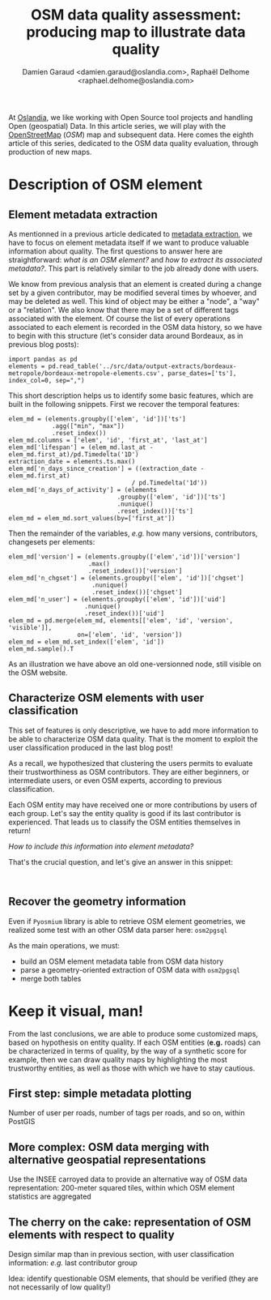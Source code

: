 #+TITLE: OSM data quality assessment: producing map to illustrate data quality
#+AUTHOR: Damien Garaud <damien.garaud@oslandia.com>, Raphaël Delhome <raphael.delhome@oslandia.com>

# Common introduction for articles of the OSM-data-quality series
At [[http://oslandia.com/][Oslandia]], we like working with Open Source tool projects and handling Open
(geospatial) Data. In this article series, we will play with the [[https://www.openstreetmap.org/][OpenStreetMap]]
(/OSM/) map and subsequent data. Here comes the eighth article of this series,
dedicated to the OSM data quality evaluation, through production of new maps.

* Description of OSM element

** Element metadata extraction

As mentionned in a previous article dedicated to [[http://oslandia.com/en/2017/07/24/osm-metadata-description-the-data-behind-the-data/][metadata extraction]], we have
to focus on element metadata itself if we want to produce valuable information
about quality. The first questions to answer here are straightforward: /what is
an OSM element?/ and /how to extract its associated metadata?/. This part is
relatively similar to the job already done with users.

We know from previous analysis that an element is created during a change set
by a given contributor, may be modified several times by whoever, and may be
deleted as well. This kind of object may be either a "node", a "way" or a
"relation". We also know that there may be a set of different tags associated
with the element. Of course the list of every operations associated to each
element is recorded in the OSM data history, so we have to begin with this
structure (let's consider data around Bordeaux, as in previous blog posts):

#+BEGIN_SRC ipython :session osm
import pandas as pd
elements = pd.read_table('../src/data/output-extracts/bordeaux-metropole/bordeaux-metropole-elements.csv', parse_dates=['ts'], index_col=0, sep=",")
#+END_SRC

#+RESULTS:

This short description helps us to identify some basic features, which are
built in the following snippets. First we recover the temporal features:

#+BEGIN_SRC ipython :session osm
elem_md = (elements.groupby(['elem', 'id'])['ts']
            .agg(["min", "max"])
            .reset_index())
elem_md.columns = ['elem', 'id', 'first_at', 'last_at']
elem_md['lifespan'] = (elem_md.last_at - elem_md.first_at)/pd.Timedelta('1D')
extraction_date = elements.ts.max()
elem_md['n_days_since_creation'] = ((extraction_date - elem_md.first_at)
                                  / pd.Timedelta('1d'))
elem_md['n_days_of_activity'] = (elements
                              .groupby(['elem', 'id'])['ts']
                              .nunique()
                              .reset_index())['ts']
elem_md = elem_md.sort_values(by=['first_at'])
#+END_SRC

#+RESULTS:

Then the remainder of the variables, /e.g./ how many versions, contributors,
changesets per elements:

#+BEGIN_SRC ipython :session osm
    elem_md['version'] = (elements.groupby(['elem','id'])['version']
                          .max()
                          .reset_index())['version']
    elem_md['n_chgset'] = (elements.groupby(['elem', 'id'])['chgset']
                           .nunique()
                           .reset_index())['chgset']
    elem_md['n_user'] = (elements.groupby(['elem', 'id'])['uid']
                         .nunique()
                         .reset_index())['uid']
    elem_md = pd.merge(elem_md, elements[['elem', 'id', 'version', 'visible']],
                       on=['elem', 'id', 'version'])
    elem_md = elem_md.set_index(['elem', 'id'])
    elem_md.sample().T
#+END_SRC

#+RESULTS:
#+begin_example
elem                                  node
id                               278128672
first_at               2008-07-13 00:00:00
last_at                2008-07-13 00:00:00
lifespan                                 0
n_days_since_creation                 3143
n_days_of_activity                       1
version                                  1
n_chgset                                 1
n_user                                   1
visible                               True
#+end_example

As an illustration we have above an old one-versionned node, still visible on
the OSM website.

** Characterize OSM elements with user classification

This set of features is only descriptive, we have to add more information to be
able to characterize OSM data quality. That is the moment to exploit the user
classification produced in the last blog post!

As a recall, we hypothesized that clustering the users permits to evaluate
their trustworthiness as OSM contributors. They are either beginners, or
intermediate users, or even OSM experts, according to previous classification.

Each OSM entity may have received one or more contributions by users of each
group. Let's say the entity quality is good if its last contributor is
experienced. That leads us to classify the OSM entities themselves in return!

/How to include this information into element metadata?/

That's the crucial question, and let's give an answer in this snippet:

#+BEGIN_SRC ipython :session osm

#+END_SRC

** Recover the geometry information

Even if =Pyosmium= library is able to retrieve OSM element geometries, we
realized some test with an other OSM data parser here: =osm2pgsql=

As the main operations, we must:
- build an OSM element metadata table from OSM data history
- parse a geometry-oriented extraction of OSM data with =osm2pgsql=
- merge both tables

* Keep it visual, man!

From the last conclusions, we are able to produce some customized maps, based
on hypothesis on entity quality. If each OSM entities (*e.g.* roads) can be
characterized in terms of quality, by the way of a synthetic score for example,
then we can draw quality maps by highlighting the most trustworthy entities, as
well as those with which we have to stay cautious.

** First step: simple metadata plotting

Number of user per roads, number of tags per roads, and so on, within PostGIS

** More complex: OSM data merging with alternative geospatial representations

Use the INSEE carroyed data to provide an alternative way of OSM data
representation: 200-meter squared tiles, within which OSM element statistics
are aggregated

** The cherry on the cake: representation of OSM elements with respect to quality

Design similar map than in previous section, with user classification
information: /e.g./ last contributor group

Idea: identify questionable OSM elements, that should be verified (they are not
necessarily of low quality!)
